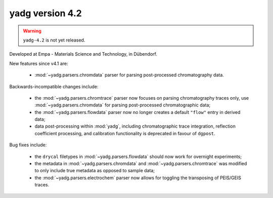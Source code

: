 **yadg** version 4.2
``````````````````````

.. warning::

  ``yadg-4.2`` is not yet released.

.. image:: https://img.shields.io/static/v1?label=yadg&message=v4.2&color=blue&logo=github
    :target: https://github.com/PeterKraus/yadg/tree/4.2
.. image:: https://img.shields.io/static/v1?label=yadg&message=v4.2&color=blue&logo=pypi
    :target: https://pypi.org/project/yadg/4.2/
.. image:: https://img.shields.io/static/v1?label=release%20date&message=2022-05-13&color=red&logo=pypi

Developed at Empa - Materials Science and Technology, in Dübendorf. 

New features since v4.1 are:

  - :mod:`~yadg.parsers.chromdata` parser for parsing post-processed chromatography data.

Backwards-incompatible changes include:

  - the :mod:`~yadg.parsers.chromtrace` parser now focuses on parsing chromatography
    traces only, use :mod:`~yadg.parsers.chromdata` for parsing post-processed chromatographic
    data; 
  - the :mod:`~yadg.parsers.flowdata` parser now no longer creates a default ``"flow"``
    entry in derived data;  
  - data post-processing within :mod:`yadg`, including chromatographic trace integration,
    reflection coefficient processing, and calibration functionality is deprecated in favour 
    of ``dgpost``.
  
Bug fixes include:

  - the ``drycal`` filetypes in :mod:`~yadg.parsers.flowdata` should now work for 
    overnight experiments;
  - the metadata in :mod:`~yadg.parsers.chromdata` and :mod:`~yadg.parsers.chromtrace`
    was modified to only include true metadata as opposed to sample data;
  - the :mod:`~yadg.parsers.electrochem` parser now allows for toggling the transposing
    of PEIS/GEIS traces.


    